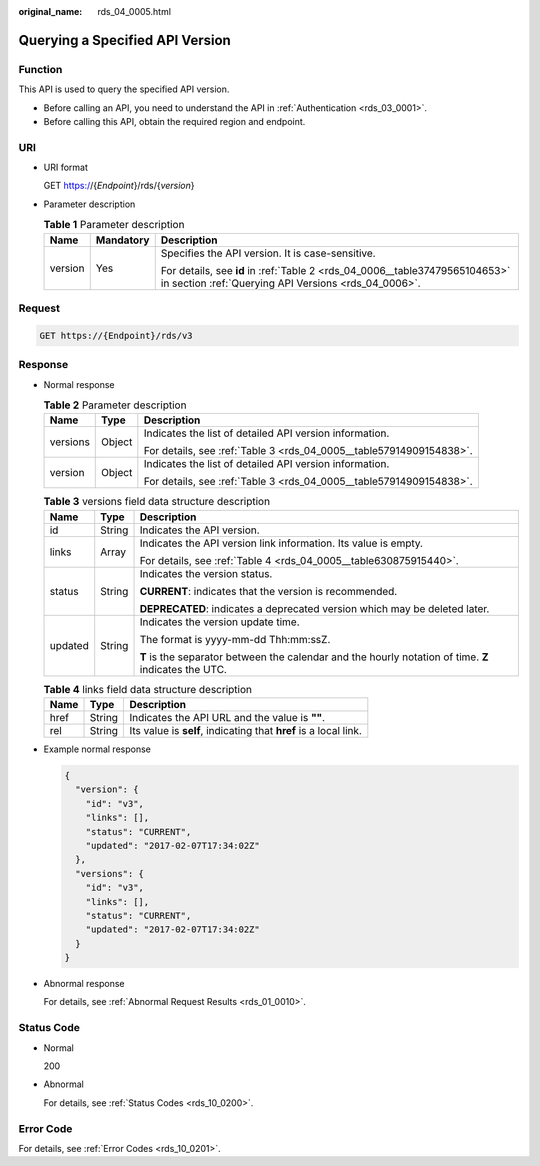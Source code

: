 :original_name: rds_04_0005.html

.. _rds_04_0005:

Querying a Specified API Version
================================

Function
--------

This API is used to query the specified API version.

-  Before calling an API, you need to understand the API in :ref:`Authentication <rds_03_0001>`.
-  Before calling this API, obtain the required region and endpoint.

URI
---

-  URI format

   GET https://{*Endpoint*}/rds/{*version*}

-  Parameter description

   .. table:: **Table 1** Parameter description

      +-----------------------+-----------------------+-------------------------------------------------------------------------------------------------------------------------------------+
      | Name                  | Mandatory             | Description                                                                                                                         |
      +=======================+=======================+=====================================================================================================================================+
      | version               | Yes                   | Specifies the API version. It is case-sensitive.                                                                                    |
      |                       |                       |                                                                                                                                     |
      |                       |                       | For details, see **id** in :ref:`Table 2 <rds_04_0006__table37479565104653>` in section :ref:`Querying API Versions <rds_04_0006>`. |
      +-----------------------+-----------------------+-------------------------------------------------------------------------------------------------------------------------------------+

Request
-------

.. code-block:: text

   GET https://{Endpoint}/rds/v3

Response
--------

-  Normal response

   .. table:: **Table 2** Parameter description

      +-----------------------+-----------------------+---------------------------------------------------------------------+
      | Name                  | Type                  | Description                                                         |
      +=======================+=======================+=====================================================================+
      | versions              | Object                | Indicates the list of detailed API version information.             |
      |                       |                       |                                                                     |
      |                       |                       | For details, see :ref:`Table 3 <rds_04_0005__table57914909154838>`. |
      +-----------------------+-----------------------+---------------------------------------------------------------------+
      | version               | Object                | Indicates the list of detailed API version information.             |
      |                       |                       |                                                                     |
      |                       |                       | For details, see :ref:`Table 3 <rds_04_0005__table57914909154838>`. |
      +-----------------------+-----------------------+---------------------------------------------------------------------+

   .. _rds_04_0005__table57914909154838:

   .. table:: **Table 3** versions field data structure description

      +-----------------------+-----------------------+-------------------------------------------------------------------------------------------------------+
      | Name                  | Type                  | Description                                                                                           |
      +=======================+=======================+=======================================================================================================+
      | id                    | String                | Indicates the API version.                                                                            |
      +-----------------------+-----------------------+-------------------------------------------------------------------------------------------------------+
      | links                 | Array                 | Indicates the API version link information. Its value is empty.                                       |
      |                       |                       |                                                                                                       |
      |                       |                       | For details, see :ref:`Table 4 <rds_04_0005__table630875915440>`.                                     |
      +-----------------------+-----------------------+-------------------------------------------------------------------------------------------------------+
      | status                | String                | Indicates the version status.                                                                         |
      |                       |                       |                                                                                                       |
      |                       |                       | **CURRENT**: indicates that the version is recommended.                                               |
      |                       |                       |                                                                                                       |
      |                       |                       | **DEPRECATED**: indicates a deprecated version which may be deleted later.                            |
      +-----------------------+-----------------------+-------------------------------------------------------------------------------------------------------+
      | updated               | String                | Indicates the version update time.                                                                    |
      |                       |                       |                                                                                                       |
      |                       |                       | The format is yyyy-mm-dd Thh:mm:ssZ.                                                                  |
      |                       |                       |                                                                                                       |
      |                       |                       | **T** is the separator between the calendar and the hourly notation of time. **Z** indicates the UTC. |
      +-----------------------+-----------------------+-------------------------------------------------------------------------------------------------------+

   .. _rds_04_0005__table630875915440:

   .. table:: **Table 4** links field data structure description

      +------+--------+------------------------------------------------------------------+
      | Name | Type   | Description                                                      |
      +======+========+==================================================================+
      | href | String | Indicates the API URL and the value is **""**.                   |
      +------+--------+------------------------------------------------------------------+
      | rel  | String | Its value is **self**, indicating that **href** is a local link. |
      +------+--------+------------------------------------------------------------------+

-  Example normal response

   .. code-block:: text

      {
        "version": {
          "id": "v3",
          "links": [],
          "status": "CURRENT",
          "updated": "2017-02-07T17:34:02Z"
        },
        "versions": {
          "id": "v3",
          "links": [],
          "status": "CURRENT",
          "updated": "2017-02-07T17:34:02Z"
        }
      }

-  Abnormal response

   For details, see :ref:`Abnormal Request Results <rds_01_0010>`.

Status Code
-----------

-  Normal

   200

-  Abnormal

   For details, see :ref:`Status Codes <rds_10_0200>`.

Error Code
----------

For details, see :ref:`Error Codes <rds_10_0201>`.
